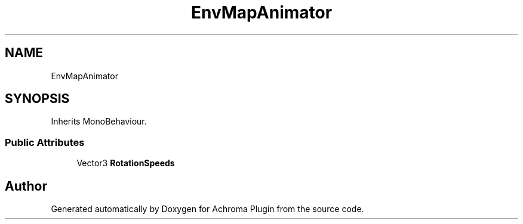 .TH "EnvMapAnimator" 3 "Achroma Plugin" \" -*- nroff -*-
.ad l
.nh
.SH NAME
EnvMapAnimator
.SH SYNOPSIS
.br
.PP
.PP
Inherits MonoBehaviour\&.
.SS "Public Attributes"

.in +1c
.ti -1c
.RI "Vector3 \fBRotationSpeeds\fP"
.br
.in -1c

.SH "Author"
.PP 
Generated automatically by Doxygen for Achroma Plugin from the source code\&.
